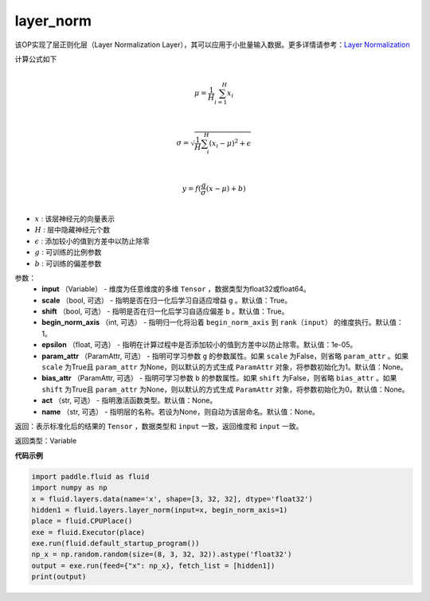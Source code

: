.. _cn_api_fluid_layers_layer_norm:

layer_norm
-------------------------------

.. py:function:: paddle.fluid.layers.layer_norm(input, scale=True, shift=True, begin_norm_axis=1, epsilon=1e-05, param_attr=None, bias_attr=None, act=None, name=None)

该OP实现了层正则化层（Layer Normalization Layer），其可以应用于小批量输入数据。更多详情请参考：`Layer Normalization <https://arxiv.org/pdf/1607.06450v1.pdf>`_

计算公式如下

.. math::
            \\\mu=\frac{1}{H}\sum_{i=1}^{H}x_i\\

            \\\sigma=\sqrt{\frac{1}{H}\sum_i^H{(x_i-\mu)^2} + \epsilon}\\

             \\y=f(\frac{g}{\sigma}(x-\mu) + b)\\

- :math:`x` : 该层神经元的向量表示
- :math:`H` : 层中隐藏神经元个数
- :math:`\epsilon` : 添加较小的值到方差中以防止除零
- :math:`g` : 可训练的比例参数
- :math:`b` : 可训练的偏差参数

参数：
  - **input** （Variable） - 维度为任意维度的多维 ``Tensor`` ，数据类型为float32或float64。
  - **scale** （bool, 可选） - 指明是否在归一化后学习自适应增益 ``g`` 。默认值：True。
  - **shift** （bool, 可选） - 指明是否在归一化后学习自适应偏差 ``b`` 。默认值：True。
  - **begin_norm_axis** （int, 可选） - 指明归一化将沿着 ``begin_norm_axis`` 到 ``rank（input）`` 的维度执行。默认值：1。
  - **epsilon** （float, 可选） - 指明在计算过程中是否添加较小的值到方差中以防止除零。默认值：1e-05。
  - **param_attr** （ParamAttr, 可选） - 指明可学习参数 ``g`` 的参数属性。如果 ``scale`` 为False，则省略 ``param_attr`` 。如果 ``scale`` 为True且 ``param_attr`` 为None，则以默认的方式生成 ``ParamAttr`` 对象，将参数初始化为1。默认值：None。
  - **bias_attr** （ParamAttr, 可选） - 指明可学习参数 ``b`` 的参数属性。如果 ``shift`` 为False，则省略 ``bias_attr`` 。如果 ``shift`` 为True且 ``param_attr`` 为None，则以默认的方式生成 ``ParamAttr`` 对象，将参数初始化为0。默认值：None。
  - **act** （str, 可选） - 指明激活函数类型。默认值：None。
  - **name** （str, 可选） - 指明层的名称。若设为None，则自动为该层命名。默认值：None。

返回：表示标准化后的结果的 ``Tensor`` ，数据类型和 ``input`` 一致，返回维度和 ``input`` 一致。

返回类型：Variable

**代码示例**

.. code-block:: python

    import paddle.fluid as fluid
    import numpy as np
    x = fluid.layers.data(name='x', shape=[3, 32, 32], dtype='float32')
    hidden1 = fluid.layers.layer_norm(input=x, begin_norm_axis=1)
    place = fluid.CPUPlace()
    exe = fluid.Executor(place)
    exe.run(fluid.default_startup_program())
    np_x = np.random.random(size=(8, 3, 32, 32)).astype('float32')
    output = exe.run(feed={"x": np_x}, fetch_list = [hidden1])
    print(output)

